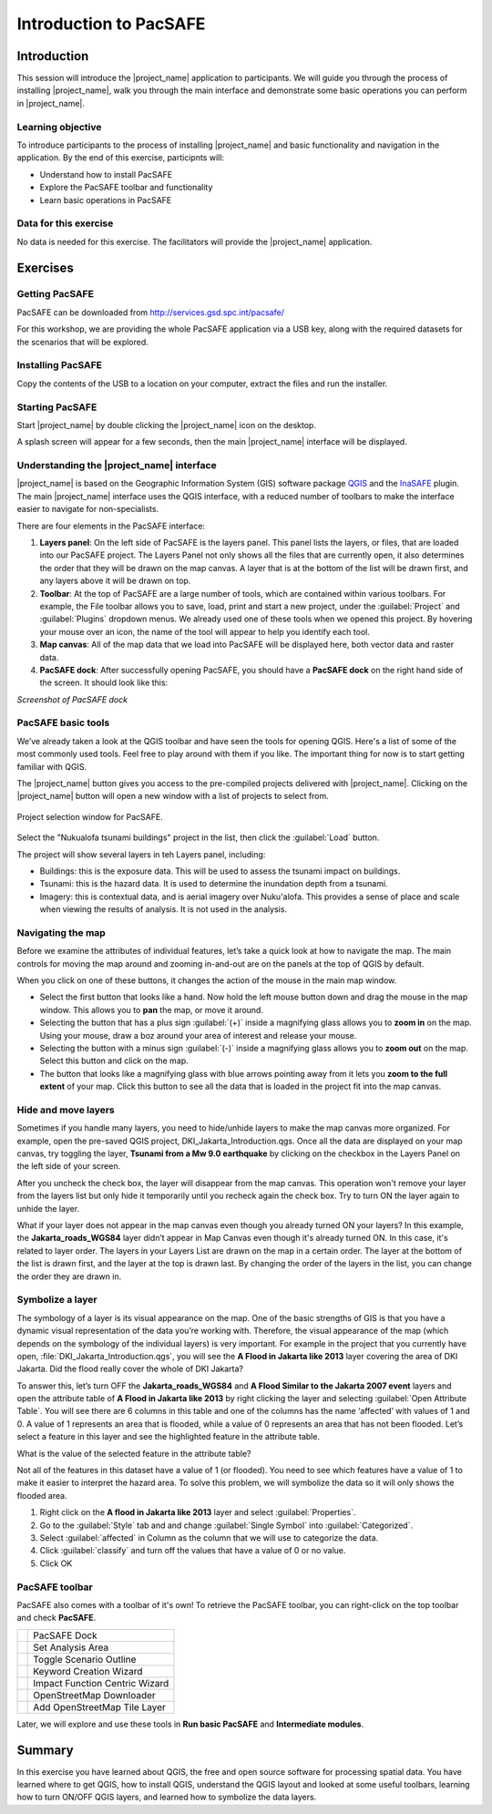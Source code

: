 .. _workshop1:

Introduction to PacSAFE
=======================

Introduction
------------

This session will introduce the |project_name| application to
participants. We will guide you through the process of installing
|project_name|, walk you through the main interface and demonstrate
some basic operations you can perform in |project_name|.

 

Learning objective
..................

To introduce participants to the process of installing |project_name|
and basic functionality and navigation in the application. By the end
of this exercise, participnts will:

*   Understand how to install PacSAFE
*   Explore the PacSAFE toolbar and functionality
*   Learn basic operations in PacSAFE



Data for this exercise
......................

No data is needed for this exercise. The facilitators will provide the
|project_name| application.


Exercises
---------

Getting PacSAFE
...............

PacSAFE can be downloaded from http://services.gsd.spc.int/pacsafe/

For this workshop, we are providing the whole PacSAFE application via
a USB key, along with the required datasets for the scenarios that
will be explored.


Installing PacSAFE
..................

Copy the contents of the USB to a location on your computer, extract
the files and run the installer. 

Starting PacSAFE
................

Start |project_name| by double clicking the |project_name| icon on the
desktop.

.. image:: /images/icon.png
   :align: center



A splash screen will appear for a few seconds, then the main
|project_name| interface will be displayed.

.. image:: /images/splash.png
   :align: center




Understanding the |project_name| interface
...........................................

|project_name| is based on the Geographic Information System (GIS)
software package `QGIS <http://www.qgis.org>`_ and the `InaSAFE
<http://inasafe.org>`_ plugin. The main |project_name| interface uses
the QGIS interface, with a reduced number of toolbars to make the
interface easier to navigate for non-specialists.


There are four elements in the PacSAFE interface:

.. image:: /images/pacsafe_interface_annotated.png
   :align: center


1. **Layers panel**: On the left side of PacSAFE is the layers
   panel. This panel lists the layers, or files, that are loaded into
   our PacSAFE project. The Layers Panel not only shows all the files
   that are currently open, it also determines the order that they
   will be drawn on the map canvas. A layer that is at the bottom of
   the list will be drawn first, and any layers above it will be drawn
   on top.

2. **Toolbar**: At the top of PacSAFE are a large number of tools,
   which are contained within various toolbars. For example, the File
   toolbar allows you to save, load, print and start a new project,
   under the :guilabel:`Project` and :guilabel:`Plugins` dropdown
   menus. We already used one of these tools when we opened this
   project. By hovering your mouse over an icon, the name of the tool
   will appear to help you identify each tool.

3. **Map canvas**: All of the map data that we load into PacSAFE will
   be displayed here, both vector data and raster data.

4. **PacSAFE dock**: After successfully opening PacSAFE, you should
   have a **PacSAFE dock** on the right hand side of the screen. It
   should look like this:

*Screenshot of PacSAFE dock*



PacSAFE basic tools
...................

We’ve already taken a look at the QGIS toolbar and have seen the tools
for opening QGIS. Here's a list of some of the most commonly used
tools. Feel free to play around with them if you like. The important
thing for now is to start getting familiar with QGIS.

The |project_name| button gives you access to the pre-compiled
projects delivered with |project_name|. Clicking on the |project_name|
button will open a new window with a list of projects to select from.

.. figure:: /images/001_project_selection.png
   :align: center

   Project selection window for PacSAFE.

Select the "Nukualofa tsunami buildings" project in the list, then
click the :guilabel:`Load` button.

The project will show several layers in teh Layers panel, including:

* Buildings: this is the exposure data. This will be used to assess
  the tsunami impact on buildings.
* Tsunami: this is the hazard data. It is used to determine the
  inundation depth from a tsunami.
* Imagery: this is contextual data, and is aerial imagery over
  Nuku'alofa. This provides a sense of place and scale when viewing
  the results of analysis. It is not used in the analysis.

.. _navigate:

Navigating the map
..................

Before we examine the attributes of individual features, let’s take a
quick look at how to navigate the map. The main controls for moving
the map around and zooming in-and-out are on the panels at the top of
QGIS by default.

.. image:: /images/map_navigation.png
   :align: center

When you click on one of these buttons, it changes the action of the
mouse in the main map window.

* Select the first button that looks like a hand. Now hold the left
  mouse button down and drag the mouse in the map window. This allows
  you to **pan** the map, or move it around.
* Selecting the button that has a plus sign :guilabel:`(+)` inside a
  magnifying glass allows you to **zoom in** on the map. Using your
  mouse, draw a boz around your area of interest and release your
  mouse.
* Selecting the button with a minus sign :guilabel:`(-)` inside a
  magnifying glass allows you to **zoom out** on the map. Select this
  button and click on the map.
* The button that looks like a magnifying glass with blue arrows
  pointing away from it lets you **zoom to the full extent** of your
  map. Click this button to see all the data that is loaded in the
  project fit into the map canvas.


.. _layers:

Hide and move layers
....................

Sometimes if you handle many layers, you need to hide/unhide layers to
make the map canvas more organized. For example, open the pre-saved
QGIS project, DKI_Jakarta_Introduction.qgs. Once all the data are
displayed on your map canvas, try toggling the layer, **Tsunami from a Mw 9.0 earthquake** by clicking on the checkbox in the
Layers Panel on the left side of your screen.


After you uncheck the check box, the layer will disappear from the map
canvas. This operation won't remove your layer from the layers list
but only hide it temporarily until you recheck again the check
box. Try to turn ON the layer again to unhide the layer.

What if your layer does not appear in the map canvas even though you
already turned ON your layers? In this example, the
**Jakarta_roads_WGS84** layer didn’t appear in Map Canvas even though
it's already turned ON. In this case, it's related to layer order. The
layers in your Layers List are drawn on the map in a certain
order. The layer at the bottom of the list is drawn first, and the
layer at the top is drawn last. By changing the order of the layers in
the list, you can change the order they are drawn in.

.. _symbology:

Symbolize a layer
.................

The symbology of a layer is its visual appearance on the map.  One of
the basic strengths of GIS is that you have a dynamic visual
representation of the data you’re working with. Therefore, the visual
appearance of the map (which depends on the symbology of the
individual layers) is very important.  For example in the project that
you currently have open, :file:`DKI_Jakarta_Introduction.qgs`, you
will see the **A Flood in Jakarta like 2013** layer covering the area
of DKI Jakarta.  Did the flood really cover the whole of DKI Jakarta?

To answer this, let’s turn OFF the **Jakarta_roads_WGS84** and **A
Flood Similar to the Jakarta 2007 event** layers and open the
attribute table of **A Flood in Jakarta like 2013** by right clicking
the layer and selecting :guilabel:`Open Attribute Table`. You will see
there are 6 columns in this table and one of the columns has the name
‘affected’ with values of 1 and 0.  A value of 1 represents an area
that is flooded, while a value of 0 represents an area that has not
been flooded. Let’s select a feature in this layer and see the
highlighted feature in the attribute table.

What is the value of the selected feature in the attribute table?

Not all of the features in this dataset have a value of 1 (or
flooded).  You need to see which features have a value of 1 to make it
easier to interpret the hazard area.  To solve this problem, we will
symbolize the data so it will only shows the flooded area.

1. Right click on the **A flood in Jakarta like 2013** layer and
   select :guilabel:`Properties`.

2. Go to the :guilabel:`Style` tab and and change :guilabel:`Single
   Symbol` into :guilabel:`Categorized`.

3. Select :guilabel:`affected` in Column as the column that we will
   use to categorize the data.

4. Click :guilabel:`classify` and turn off the values that have a
   value of 0 or no value.

5. Click OK


.. _pacsafetoolbar:

PacSAFE toolbar
...............

PacSAFE also comes with a toolbar of it's own! To retrieve the PacSAFE
toolbar, you can right-click on the top toolbar and check **PacSAFE**.



+-----------------------------------------+----------------------------------+
| .. image:: /images/Intro_QGIS_36.png    | PacSAFE Dock                     |
+-----------------------------------------+----------------------------------+
| .. image:: /images/Intro_QGIS_37.png    | Set Analysis Area                |
+-----------------------------------------+----------------------------------+
| .. image:: /images/Intro_QGIS_38.png    | Toggle Scenario Outline          |
+-----------------------------------------+----------------------------------+
| .. image:: /images/Intro_QGIS_39.png    | Keyword Creation Wizard          |
+-----------------------------------------+----------------------------------+
| .. image:: /images/Intro_QGIS_40.png    | Impact Function Centric Wizard   |
+-----------------------------------------+----------------------------------+
| .. image:: /images/Intro_QGIS_41.png    | OpenStreetMap Downloader         |
+-----------------------------------------+----------------------------------+
| .. image:: /images/Intro_QGIS_42.png    | Add OpenStreetMap Tile Layer     |
+-----------------------------------------+----------------------------------+

Later, we will explore and use these tools in **Run basic PacSAFE**
and **Intermediate modules**.

Summary
-------

In this exercise you have learned about QGIS, the free and open source
software for processing spatial data. You have learned where to get
QGIS, how to install QGIS, understand the QGIS layout and looked at
some useful toolbars, learning how to turn ON/OFF QGIS layers, and
learned how to symbolize the data layers.

